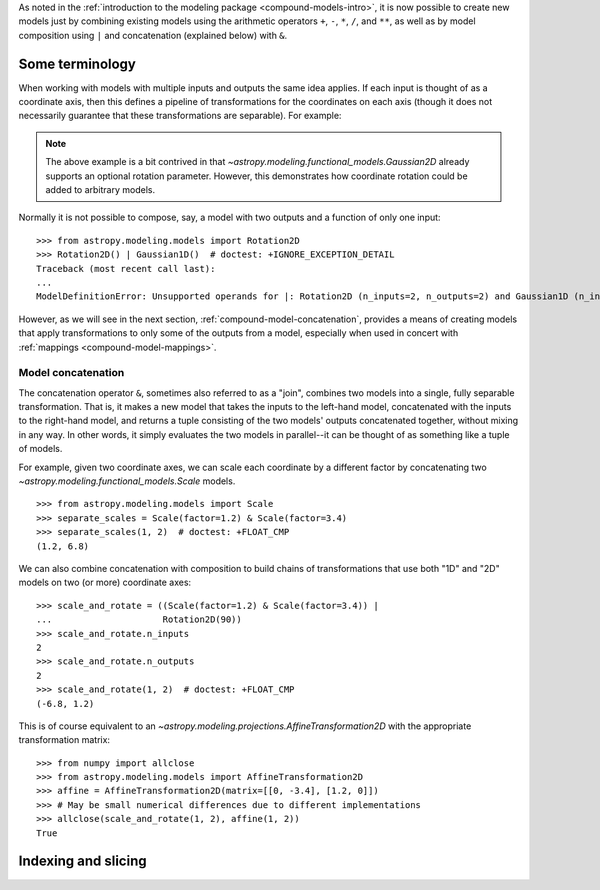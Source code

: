 .. .. _compound-models:

.. Compound Models
.. ***************

.. .. versionadded:: 1.0

As noted in the :ref:`introduction to the modeling package
<compound-models-intro>`, it is now possible to create new models just by
combining existing models using the arithmetic operators ``+``, ``-``, ``*``,
``/``, and ``**``, as well as by model composition using ``|`` and
concatenation (explained below) with ``&``.


Some terminology
================

..     plt.xlabel('Energy')
..     plt.ylabel('Flux')
..     plt.legend()

.. If you wish to perform redshifting in the wavelength space instead of energy,
.. and would also like to conserve flux, here is another way to do it using
.. model *instances*:

.. plot::
    :include-source:

    import numpy as np
    import matplotlib.pyplot as plt
    from astropy.modeling.models import RedshiftScaleFactor, Gaussian1D, Scale

    x = np.linspace(1000, 5000, 1000)
    g0 = Gaussian1D(1, 2000, 200)  # No redshift is same as redshift with z=0

    plt.figure(figsize=(8, 5))
    plt.plot(x, g0(x), 'g--', label='$z=0$')

    for z in (0.2, 0.4, 0.6):
        rs = RedshiftScaleFactor(z).inverse  # Redshift in wavelength space
        sc = Scale(1. / (1 + z))  # Rescale the flux to conserve energy
        g = rs | g0 | sc
        plt.plot(x, g(x), color=plt.cm.OrRd(z),
                 label='$z={0}$'.format(z))

    plt.xlabel('Wavelength')
    plt.ylabel('Flux')
    plt.legend()

When working with models with multiple inputs and outputs the same idea
applies.  If each input is thought of as a coordinate axis, then this defines a
pipeline of transformations for the coordinates on each axis (though it does
not necessarily guarantee that these transformations are separable).  For
example:

.. graphviz::

    digraph {
        in0 [shape="none", label="input 0"];
        in1 [shape="none", label="input 1"];
        out0 [shape="none", label="output 0"];
        out1 [shape="none", label="output 1"];
        rot0 [shape="box", label="Rotation2D"];
        gaussian0 [shape="box", label="Gaussian2D(1, 0, 0, 0.1, 0.3)"];

        in0 -> rot0;
        in1 -> rot0;
        rot0 -> gaussian0;
        rot0 -> gaussian0;
        gaussian0 -> out0;
        gaussian0 -> out1;
    }

.. plot::
    :include-source:

    import numpy as np
    import matplotlib.pyplot as plt
    from astropy.modeling.models import Rotation2D, Gaussian2D

    x, y = np.mgrid[-1:1:0.01, -1:1:0.01]

    plt.figure(figsize=(8, 2.5))

    for idx, theta in enumerate((0, 45, 90)):
        g = Rotation2D(theta) | Gaussian2D(1, 0, 0, 0.1, 0.3)
        plt.subplot(1, 3, idx + 1)
        plt.imshow(g(x, y), origin='lower')
        plt.xticks([])
        plt.yticks([])
        plt.title('Rotated $ {0}^\circ $'.format(theta))

.. note::

    The above example is a bit contrived in that
    `~astropy.modeling.functional_models.Gaussian2D` already supports an
    optional rotation parameter.  However, this demonstrates how coordinate
    rotation could be added to arbitrary models.

Normally it is not possible to compose, say, a model with two outputs and a
function of only one input::

    >>> from astropy.modeling.models import Rotation2D
    >>> Rotation2D() | Gaussian1D()  # doctest: +IGNORE_EXCEPTION_DETAIL
    Traceback (most recent call last):
    ...
    ModelDefinitionError: Unsupported operands for |: Rotation2D (n_inputs=2, n_outputs=2) and Gaussian1D (n_inputs=1, n_outputs=1); n_outputs for the left-hand model must match n_inputs for the right-hand model.

However, as we will see in the next section,
:ref:`compound-model-concatenation`, provides a means of creating models
that apply transformations to only some of the outputs from a model,
especially when used in concert with :ref:`mappings <compound-model-mappings>`.


.. _compound-model-concatenation:

Model concatenation
-------------------

The concatenation operator ``&``, sometimes also referred to as a "join",
combines two models into a single, fully separable transformation.  That is, it
makes a new model that takes the inputs to the left-hand model, concatenated
with the inputs to the right-hand model, and returns a tuple consisting of the
two models' outputs concatenated together, without mixing in any way.  In other
words, it simply evaluates the two models in parallel--it can be thought of as
something like a tuple of models.

For example, given two coordinate axes, we can scale each coordinate
by a different factor by concatenating two
`~astropy.modeling.functional_models.Scale` models.

.. graphviz::

    digraph {
        in0 [shape="none", label="input 0"];
        in1 [shape="none", label="input 1"];
        out0 [shape="none", label="output 0"];
        out1 [shape="none", label="output 1"];
        scale0 [shape="box", label="Scale(factor=1.2)"];
        scale1 [shape="box", label="Scale(factor=3.4)"];

        in0 -> scale0;
        scale0 -> out0;

        in1 -> scale1;
        scale1 -> out1;
    }

::

    >>> from astropy.modeling.models import Scale
    >>> separate_scales = Scale(factor=1.2) & Scale(factor=3.4)
    >>> separate_scales(1, 2)  # doctest: +FLOAT_CMP
    (1.2, 6.8)

We can also combine concatenation with composition to build chains of
transformations that use both "1D" and "2D" models on two (or more) coordinate
axes:

.. graphviz::

    digraph {
        in0 [shape="none", label="input 0"];
        in1 [shape="none", label="input 1"];
        out0 [shape="none", label="output 0"];
        out1 [shape="none", label="output 1"];
        scale0 [shape="box", label="Scale(factor=1.2)"];
        scale1 [shape="box", label="Scale(factor=3.4)"];
        rot0 [shape="box", label="Rotation2D(90)"];

        in0 -> scale0;
        scale0 -> rot0;

        in1 -> scale1;
        scale1 -> rot0;

        rot0 -> out0;
        rot0 -> out1;
    }

::

    >>> scale_and_rotate = ((Scale(factor=1.2) & Scale(factor=3.4)) |
    ...                     Rotation2D(90))
    >>> scale_and_rotate.n_inputs
    2
    >>> scale_and_rotate.n_outputs
    2
    >>> scale_and_rotate(1, 2)  # doctest: +FLOAT_CMP
    (-6.8, 1.2)

This is of course equivalent to an
`~astropy.modeling.projections.AffineTransformation2D` with the appropriate
transformation matrix::

    >>> from numpy import allclose
    >>> from astropy.modeling.models import AffineTransformation2D
    >>> affine = AffineTransformation2D(matrix=[[0, -3.4], [1.2, 0]])
    >>> # May be small numerical differences due to different implementations
    >>> allclose(scale_and_rotate(1, 2), affine(1, 2))
    True


.. _compound-model-indexing:

Indexing and slicing
====================

..         in0 -> scale0;
..         scale0 -> rot0;

..         in1 -> identity0;
..         identity0 -> rot0;

..         rot0 -> out0;
..         rot0 -> out1;
..     }

.. ::

..     >>> from astropy.modeling.models import Identity
..     >>> m = Scale(1.2) & Identity(1)
..     >>> m(1, 2)  # doctest: +FLOAT_CMP
..     (1.2, 2.0)


.. This scales the first input, and passes the second one through unchanged.  We
.. can use this to build up more complicated steps in a many-axis WCS
.. transformation.  If for example we had 3 axes and only wanted to scale the
.. first one:

.. .. graphviz::

..     digraph {
..         in0 [shape="none", label="input 0"];
..         in1 [shape="none", label="input 1"];
..         in2 [shape="none", label="input 2"];
..         out0 [shape="none", label="output 0"];
..         out1 [shape="none", label="output 1"];
..         out2 [shape="none", label="output 2"];
..         scale0 [shape="box", label="Scale(1.2)"];
..         identity0 [shape="box", label="Identity(2)"];

..         in0 -> scale0;
..         scale0 -> out0;

..         in1 -> identity0;
..         in2 -> identity0;
..         identity0 -> out1;
..         identity0 -> out2;
..     }

.. ::

..     >>> m = Scale(1.2) & Identity(2)
..     >>> m(1, 2, 3)  # doctest: +FLOAT_CMP
..     (1.2, 2.0, 3.0)

.. (Naturally, the last example could also be written out ``Scale(1.2) &
.. Identity(1) & Identity(1)``.)

.. The `~astropy.modeling.mappings.Mapping` model is similar in that it does not
.. modify any of its inputs.  However, it is more general in that it allows inputs
.. to be duplicated, reordered, or even dropped outright.  It is instantiated with
.. a single argument: a `tuple`, the number of items of which correspond to the
.. number of outputs the `~astropy.modeling.mappings.Mapping` should produce.  A
.. 1-tuple means that whatever inputs come in to the
.. `~astropy.modeling.mappings.Mapping`, only one will be output.  And so on for
.. 2-tuple or higher (though the length of the tuple cannot be greater than the
.. number of inputs--it will not pull values out of thin air).  The elements of
.. this mapping are integers corresponding to the indices of the inputs.  For
.. example, a mapping of ``Mapping((0,))`` is equivalent to ``Identity(1)``--it
.. simply takes the first (0-th) input and returns it:

.. .. graphviz::

..     digraph G {
..         in0 [shape="none", label="input 0"];

..         subgraph cluster_A {
..             shape=rect;
..             color=black;
..             label="(0,)";

..             a [shape=point, label=""];
..         }

..         out0 [shape="none", label="output 0"];

..         in0 -> a;
..         a -> out0;
..     }

.. ::

..     >>> from astropy.modeling.models import Mapping
..     >>> m = Mapping((0,))
..     >>> m(1.0)
..     1.0

.. Likewise ``Mapping((0, 1))`` is equivalent to ``Identity(2)``, and so on.
.. However, `~astropy.modeling.mappings.Mapping` also allows outputs to be
.. reordered arbitrarily:

.. .. graphviz::

..     digraph G {
..         {
..             rank=same;
..             in0 [shape="none", label="input 0"];
..             in1 [shape="none", label="input 1"];
..         }

..         subgraph cluster_A {
..             shape=rect;
..             color=black;
..             label="(1, 0)";

..             {
..                 rank=same;
..                 a [shape=point, label=""];
..                 b [shape=point, label=""];
..             }

..             {
..                 rank=same;
..                 c [shape=point, label=""];
..                 d [shape=point, label=""];
..             }

..             a -> c [style=invis];
..             a -> d [constraint=false];
..             b -> c [constraint=false];
..         }

..         {
..             rank=same;
..             out0 [shape="none", label="output 0"];
..             out1 [shape="none", label="output 1"];
..         }

..         in0 -> a;
..         in1 -> b;
..         c -> out0;
..         d -> out1;
..     }

.. ::

..     >>> m = Mapping((1, 0))
..     >>> m(1.0, 2.0)
..     (2.0, 1.0)

.. .. graphviz::

..     digraph G {
..         {
..             rank=same;
..             in0 [shape="none", label="input 0"];
..             in1 [shape="none", label="input 1"];
..             in2 [shape="none", label="input 2"];
..         }

..         subgraph cluster_A {
..             shape=rect;
..             color=black;
..             label="(1, 0, 2)";

..             {
..                 rank=same;
..                 a [shape=point, label=""];
..                 b [shape=point, label=""];
..                 c [shape=point, label=""];
..             }

..             {
..                 rank=same;
..                 d [shape=point, label=""];
..                 e [shape=point, label=""];
..                 f [shape=point, label=""];
..             }

..             a -> d [style=invis];
..             a -> e [constraint=false];
..             b -> d [constraint=false];
..             c -> f [constraint=false];
..         }

..         {
..             rank=same;
..             out0 [shape="none", label="output 0"];
..             out1 [shape="none", label="output 1"];
..             out2 [shape="none", label="output 2"];
..         }

..         in0 -> a;
..         in1 -> b;
..         in2 -> c;
..         d -> out0;
..         e -> out1;
..         f -> out2;
..     }

.. ::

..     >>> m = Mapping((1, 0, 2))
..     >>> m(1.0, 2.0, 3.0)
..     (2.0, 1.0, 3.0)

.. Outputs may also be dropped:

.. .. graphviz::

..     digraph G {
..         {
..             rank=same;
..             in0 [shape="none", label="input 0"];
..             in1 [shape="none", label="input 1"];
..         }

..         subgraph cluster_A {
..             shape=rect;
..             color=black;
..             label="(1,)";

..             {
..                 rank=same;
..                 a [shape=point, label=""];
..                 b [shape=point, label=""];
..             }

..             {
..                 rank=same;
..                 c [shape=point, label=""];
..             }

..             a -> c [style=invis];
..             b -> c [constraint=false];
..         }

..         out0 [shape="none", label="output 0"];

..         in0 -> a;
..         in1 -> b;
..         c -> out0;
..     }

.. ::

..     >>> m = Mapping((1,))
..     >>> m(1.0, 2.0)
..     2.0

.. .. graphviz::

..     digraph G {
..         {
..             rank=same;
..             in0 [shape="none", label="input 0"];
..             in1 [shape="none", label="input 1"];
..             in2 [shape="none", label="input 2"];
..         }

..         subgraph cluster_A {
..             shape=rect;
..             color=black;
..             label="(0, 2)";

..             {
..                 rank=same;
..                 a [shape=point, label=""];
..                 b [shape=point, label=""];
..                 c [shape=point, label=""];
..             }

..             {
..                 rank=same;
..                 d [shape=point, label=""];
..                 e [shape=point, label=""];
..             }

..             a -> d [style=invis];
..             a -> d [constraint=false];
..             c -> e [constraint=false];
..         }

..         {
..             rank=same;
..             out0 [shape="none", label="output 0"];
..             out1 [shape="none", label="output 1"];
..         }

..         in0 -> a;
..         in1 -> b;
..         in2 -> c;
..         d -> out0;
..         e -> out1;
..     }

.. ::

..     >>> m = Mapping((0, 2))
..     >>> m(1.0, 2.0, 3.0)
..     (1.0, 3.0)

.. Or duplicated:

.. .. graphviz::

..     digraph G {
..         in0 [shape="none", label="input 0"];

..         subgraph cluster_A {
..             shape=rect;
..             color=black;
..             label="(0, 0)";

..             a [shape=point, label=""];

..             {
..                 rank=same;
..                 b [shape=point, label=""];
..                 c [shape=point, label=""];
..             }

..             a -> b [style=invis];
..             a -> b [constraint=false];
..             a -> c [constraint=false];
..         }

..         {
..             rank=same;
..             out0 [shape="none", label="output 0"];
..             out1 [shape="none", label="output 1"];
..         }

..         in0 -> a;
..         b -> out0;
..         c -> out1;
..     }

.. ::

..     >>> m = Mapping((0, 0))
..     >>> m(1.0)
..     (1.0, 1.0)

.. .. graphviz::

..     digraph G {
..         {
..             rank=same;
..             in0 [shape="none", label="input 0"];
..             in1 [shape="none", label="input 1"];
..             in2 [shape="none", label="input 2"];
..         }

..         subgraph cluster_A {
..             shape=rect;
..             color=black;
..             label="(0, 1, 1, 2)";

..             {
..                 rank=same;
..                 a [shape=point, label=""];
..                 b [shape=point, label=""];
..                 c [shape=point, label=""];
..             }

..             {
..                 rank=same;
..                 d [shape=point, label=""];
..                 e [shape=point, label=""];
..                 f [shape=point, label=""];
..                 g [shape=point, label=""];
..             }

..             a -> d [style=invis];
..             a -> d [constraint=false];
..             b -> e [constraint=false];
..             b -> f [constraint=false];
..             c -> g [constraint=false];
..         }

..         {
..             rank=same;
..             out0 [shape="none", label="output 0"];
..             out1 [shape="none", label="output 1"];
..             out2 [shape="none", label="output 2"];
..             out3 [shape="none", label="output 3"];
..         }

..         in0 -> a;
..         in1 -> b;
..         in2 -> c;
..         d -> out0;
..         e -> out1;
..         f -> out2;
..         g -> out3;
..     }

.. ::

..     >>> m = Mapping((0, 1, 1, 2))
..     >>> m(1.0, 2.0, 3.0)
..     (1.0, 2.0, 2.0, 3.0)


.. A complicated example that performs multiple transformations, some separable,
.. some not, on three coordinate axes might look something like:

.. .. graphviz::

..     digraph G {
..         {
..             rank=same;
..             in0 [shape="none", label="input 0"];
..             in1 [shape="none", label="input 1"];
..             in2 [shape="none", label="input 2"];
..         }

..         {
..             rank=same;
..             poly0 [shape=rect, label="Poly1D(3, c0=1, c3=1)"];
..             identity0 [shape=rect, label="Identity(1)"];
..             poly1 [shape=rect, label="Poly1D(2, c2=1)"];
..         }

..         subgraph cluster_A {
..             shape=rect;
..             color=black;
..             label="(0, 2, 1)";

..             {
..                 rank=same;
..                 a [shape=point, label=""];
..                 b [shape=point, label=""];
..                 c [shape=point, label=""];
..             }

..             {
..                 rank=same;
..                 d [shape=point, label=""];
..                 e [shape=point, label=""];
..                 f [shape=point, label=""];
..             }

..             a -> d [style=invis];
..             d -> e [style=invis];
..             a -> d [constraint=false];
..             c -> e [constraint=false];
..             b -> f [constraint=false];
..         }

..         poly2 [shape="rect", label="Poly2D(4, c0_0=1, c1_1=1, c2_2=2)"];
..         gaussian0 [shape="rect", label="Gaussian1D(1, 0, 4)"];

..         {
..             rank=same;
..             out0 [shape="none", label="output 0"];
..             out1 [shape="none", label="output 1"];
..             out2 [shape="none", label="output 2"];
..         }

..         in0 -> poly0;
..         in1 -> identity0;
..         in2 -> poly1;
..         poly0 -> a;
..         identity0 -> b;
..         poly1 -> c;
..         d -> poly2;
..         e -> poly2;
..         f -> gaussian0;
..         poly2 -> out0;
..         poly2 -> out1;
..         gaussian0 -> out2;
..     }

.. ::

..     >>> from astropy.modeling.models import Polynomial1D as Poly1D
..     >>> from astropy.modeling.models import Polynomial2D as Poly2D
..     >>> m = ((Poly1D(3, c0=1, c3=1) & Identity(1) & Poly1D(2, c2=1)) |
..     ...      Mapping((0, 2, 1)) |
..     ...      (Poly2D(4, c0_0=1, c1_1=1, c2_2=2) & Gaussian1D(1, 0, 4)))
..     ...
..     >>> m(2, 3, 4)  # doctest: +FLOAT_CMP
..     (41617.0, 0.7548396019890073)



.. This expression takes three inputs: :math:`x`, :math:`y`, and :math:`z`.  It
.. first takes :math:`x \rightarrow x^3 + 1` and :math:`z \rightarrow z^2`.
.. Then it remaps the axes so that :math:`x` and :math:`z` are passed in to the
.. `~astropy.modeling.polynomial.Polynomial2D` to evaluate
.. :math:`2x^2z^2 + xz + 1`, while simultaneously evaluating a Gaussian on
.. :math:`y`.  The end result is a reduction down to two coordinates.  You can
.. confirm for yourself that the result is correct.

.. This opens up the possibility of essentially arbitrarily complex transformation
.. graphs.  Currently the tools do not exist to make it easy to navigate and
.. reason about highly complex compound models that use these mappings, but that
.. is a possible enhancement for future versions.
